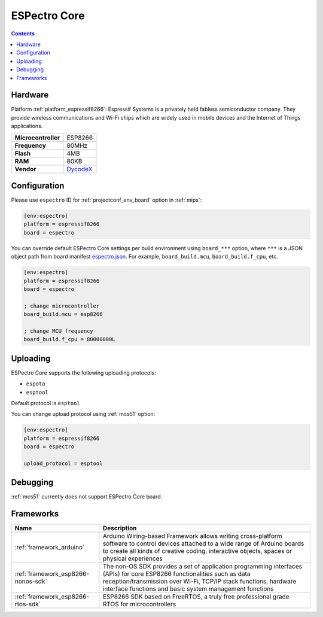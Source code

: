 
.. _board_espressif8266_espectro:

ESPectro Core
=============

.. contents::

Hardware
--------

Platform :ref:`platform_espressif8266`: Espressif Systems is a privately held fabless semiconductor company. They provide wireless communications and Wi-Fi chips which are widely used in mobile devices and the Internet of Things applications.

.. list-table::

  * - **Microcontroller**
    - ESP8266
  * - **Frequency**
    - 80MHz
  * - **Flash**
    - 4MB
  * - **RAM**
    - 80KB
  * - **Vendor**
    - `DycodeX <https://shop.makestro.com/en/product/espectro-arm/?utm_source=platformio.org&utm_medium=docs>`__


Configuration
-------------

Please use ``espectro`` ID for :ref:`projectconf_env_board` option in :ref:`mips`:

.. code-block:: ini

  [env:espectro]
  platform = espressif8266
  board = espectro

You can override default ESPectro Core settings per build environment using
``board_***`` option, where ``***`` is a JSON object path from
board manifest `espectro.json <https://github.com/platformio/platform-espressif8266/blob/master/boards/espectro.json>`_. For example,
``board_build.mcu``, ``board_build.f_cpu``, etc.

.. code-block:: ini

  [env:espectro]
  platform = espressif8266
  board = espectro

  ; change microcontroller
  board_build.mcu = esp8266

  ; change MCU frequency
  board_build.f_cpu = 80000000L


Uploading
---------
ESPectro Core supports the following uploading protocols:

* ``espota``
* ``esptool``

Default protocol is ``esptool``

You can change upload protocol using :ref:`mcs51` option:

.. code-block:: ini

  [env:espectro]
  platform = espressif8266
  board = espectro

  upload_protocol = esptool

Debugging
---------
:ref:`mcs51` currently does not support ESPectro Core board.

Frameworks
----------
.. list-table::
    :header-rows:  1

    * - Name
      - Description

    * - :ref:`framework_arduino`
      - Arduino Wiring-based Framework allows writing cross-platform software to control devices attached to a wide range of Arduino boards to create all kinds of creative coding, interactive objects, spaces or physical experiences

    * - :ref:`framework_esp8266-nonos-sdk`
      - The non-OS SDK provides a set of application programming interfaces (APIs) for core ESP8266 functionalities such as data reception/transmission over Wi-Fi, TCP/IP stack functions, hardware interface functions and basic system management functions

    * - :ref:`framework_esp8266-rtos-sdk`
      - ESP8266 SDK based on FreeRTOS, a truly free professional grade RTOS for microcontrollers
